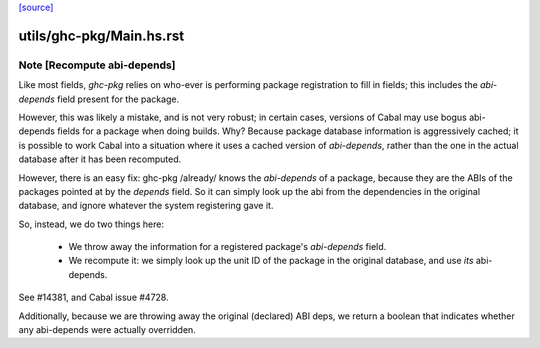 `[source] <https://gitlab.haskell.org/ghc/ghc/tree/master/utils/ghc-pkg/Main.hs>`_

====================
utils/ghc-pkg/Main.hs.rst
====================

Note [Recompute abi-depends]
~~~~~~~~~~~~~~~~~~~~~~~~~~~~~~~

Like most fields, `ghc-pkg` relies on who-ever is performing package
registration to fill in fields; this includes the `abi-depends` field present
for the package.

However, this was likely a mistake, and is not very robust; in certain cases,
versions of Cabal may use bogus abi-depends fields for a package when doing
builds. Why? Because package database information is aggressively cached; it is
possible to work Cabal into a situation where it uses a cached version of
`abi-depends`, rather than the one in the actual database after it has been
recomputed.

However, there is an easy fix: ghc-pkg /already/ knows the `abi-depends` of a
package, because they are the ABIs of the packages pointed at by the `depends`
field. So it can simply look up the abi from the dependencies in the original
database, and ignore whatever the system registering gave it.

So, instead, we do two things here:

  - We throw away the information for a registered package's `abi-depends` field.

  - We recompute it: we simply look up the unit ID of the package in the original
    database, and use *its* abi-depends.

See #14381, and Cabal issue #4728.

Additionally, because we are throwing away the original (declared) ABI deps, we
return a boolean that indicates whether any abi-depends were actually
overridden.


